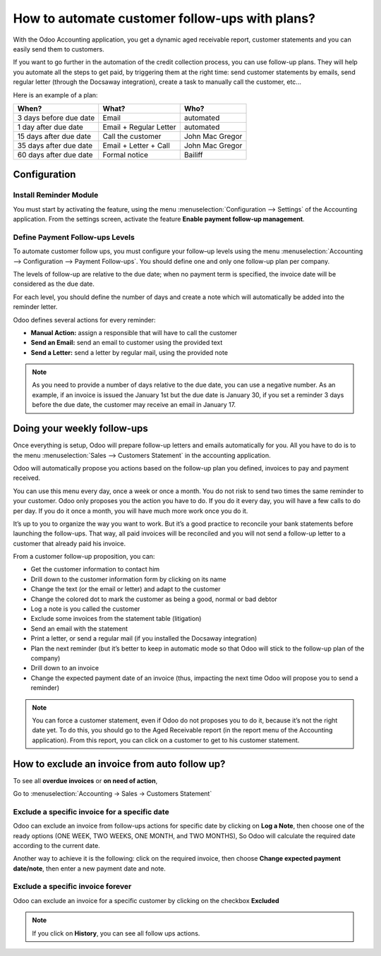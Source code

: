 ==========================================================
How to automate customer follow-ups with plans?
==========================================================

With the Odoo Accounting application, you get a dynamic aged receivable
report, customer statements and you can easily send them to customers.

If you want to go further in the automation of the credit collection
process, you can use follow-up plans. They will help you automate all
the steps to get paid, by triggering them at the right time: send
customer statements by emails, send regular letter (through the Docsaway
integration), create a task to manually call the customer, etc...

Here is an example of a plan:

+--------------------------+--------------------------+-------------------+
| When?                    | What?                    | Who?              |
+==========================+==========================+===================+
| 3 days before due date   | Email                    | automated         |
+--------------------------+--------------------------+-------------------+
| 1 day after due date     | Email + Regular Letter   | automated         |
+--------------------------+--------------------------+-------------------+
| 15 days after due date   | Call the customer        | John Mac Gregor   |
+--------------------------+--------------------------+-------------------+
| 35 days after due date   | Email + Letter + Call    | John Mac Gregor   |
+--------------------------+--------------------------+-------------------+
| 60 days after due date   | Formal notice            | Bailiff           |
+--------------------------+--------------------------+-------------------+

Configuration
=============

Install Reminder Module
-----------------------

You must start by activating the feature, using the menu 
:menuselection:`Configuration --> Settings` of the Accounting application. 
From the settings screen, activate the feature **Enable payment follow-up management**.

.. image:: ./media/automated_followups01.png
  :align: center

Define Payment Follow-ups Levels
--------------------------------

To automate customer follow ups, you must configure your follow–up
levels using the menu :menuselection:`Accounting --> Configuration --> Payment Follow-ups`.
You should define one and only one follow-up plan per company.

The levels of follow-up are relative to the due date; when no payment
term is specified, the invoice date will be considered as the due date.

For each level, you should define the number of days and create a note
which will automatically be added into the reminder letter.

.. image:: ./media/automated_followups02.png
  :align: center

Odoo defines several actions for every reminder:

-  **Manual Action:** assign a responsible that will have to call the customer
-  **Send an Email:** send an email to customer using the provided text
-  **Send a Letter:** send a letter by regular mail, using the provided note

.. image:: ./media/automated_followups03.png
  :align: center

.. Note:: 
    As you need to provide a number of days relative to the due date,
    you can use a negative number. As an example, if an invoice is issued
    the January 1st but the due date is January 30, if you set a reminder 3
    days before the due date, the customer may receive an email in January
    17.

Doing your weekly follow-ups
============================

Once everything is setup, Odoo will prepare follow-up letters and emails
automatically for you. All you have to do is to the menu 
:menuselection:`Sales --> Customers Statement` in the accounting application.

.. image:: ./media/automated_followups04.png
  :align: center

Odoo will automatically propose you actions based on the follow-up plan
you defined, invoices to pay and payment received.

You can use this menu every day, once a week or once a month. You do not
risk to send two times the same reminder to your customer. Odoo only
proposes you the action you have to do. If you do it every day, you will
have a few calls to do per day. If you do it once a month, you will have
much more work once you do it.

It’s up to you to organize the way you want to work. But it’s a good
practice to reconcile your bank statements before launching the
follow-ups. That way, all paid invoices will be reconciled and you will
not send a follow-up letter to a customer that already paid his invoice.

From a customer follow-up proposition, you can:

-  Get the customer information to contact him

-  Drill down to the customer information form by clicking on its name

-  Change the text (or the email or letter) and adapt to the customer

-  Change the colored dot to mark the customer as being a good, normal
   or bad debtor

-  Log a note is you called the customer

-  Exclude some invoices from the statement table (litigation)

-  Send an email with the statement

-  Print a letter, or send a regular mail (if you installed the Docsaway
   integration)

-  Plan the next reminder (but it’s better to keep in automatic mode so that Odoo
   will stick to the follow-up plan of the company)

-  Drill down to an invoice

-  Change the expected payment date of an invoice (thus, impacting the
   next time Odoo will propose you to send a reminder)

.. note::
    You can force a customer statement, even if Odoo do not proposes
    you to do it, because it’s not the right date yet. To do this, you
    should go to the Aged Receivable report (in the report menu of the
    Accounting application). From this report, you can click on a customer
    to get to his customer statement.

How to exclude an invoice from auto follow up?
===============================================

To see all **overdue invoices** or **on need of action**,

Go to :menuselection:`Accounting -> Sales -> Customers Statement`

.. image:: ./media/automated_followups05.png
  :align: center

Exclude a specific invoice for a specific date
------------------------------------------------

Odoo can exclude an invoice from follow-ups actions for specific date by
clicking on **Log a Note**, then choose one of the ready options (ONE
WEEK, TWO WEEKS, ONE MONTH, and TWO MONTHS), So Odoo will calculate the
required date according to the current date.

.. image:: ./media/automated_followups06.png
  :align: center

Another way to achieve it is the following: click on the required invoice, 
then choose **Change expected payment date/note**, then enter a new payment date and note.

.. image:: ./media/automated_followups07.png
  :align: center

Exclude a specific invoice forever
-----------------------------------

Odoo can exclude an invoice for a specific customer by clicking on
the checkbox **Excluded**

.. note::
    If you click on **History**, you can see all follow ups actions.

.. image:: ./media/automated_followups09.png
  :align: center
